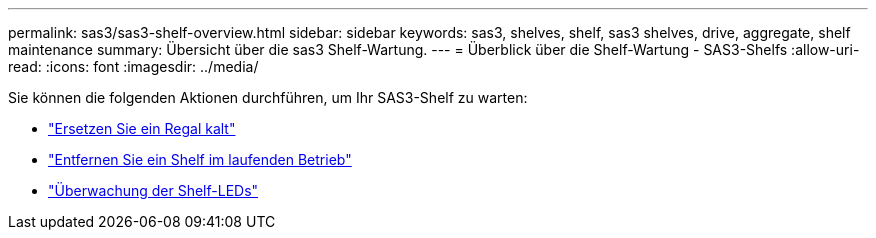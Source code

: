 ---
permalink: sas3/sas3-shelf-overview.html 
sidebar: sidebar 
keywords: sas3, shelves, shelf, sas3 shelves, drive, aggregate, shelf maintenance 
summary: Übersicht über die sas3 Shelf-Wartung. 
---
= Überblick über die Shelf-Wartung - SAS3-Shelfs
:allow-uri-read: 
:icons: font
:imagesdir: ../media/


[role="lead"]
Sie können die folgenden Aktionen durchführen, um Ihr SAS3-Shelf zu warten:

* link:cold-replace-shelf.html["Ersetzen Sie ein Regal kalt"]
* link:hot-remove-shelf.html["Entfernen Sie ein Shelf im laufenden Betrieb"]
* link:service-monitor-leds.html["Überwachung der Shelf-LEDs"]

